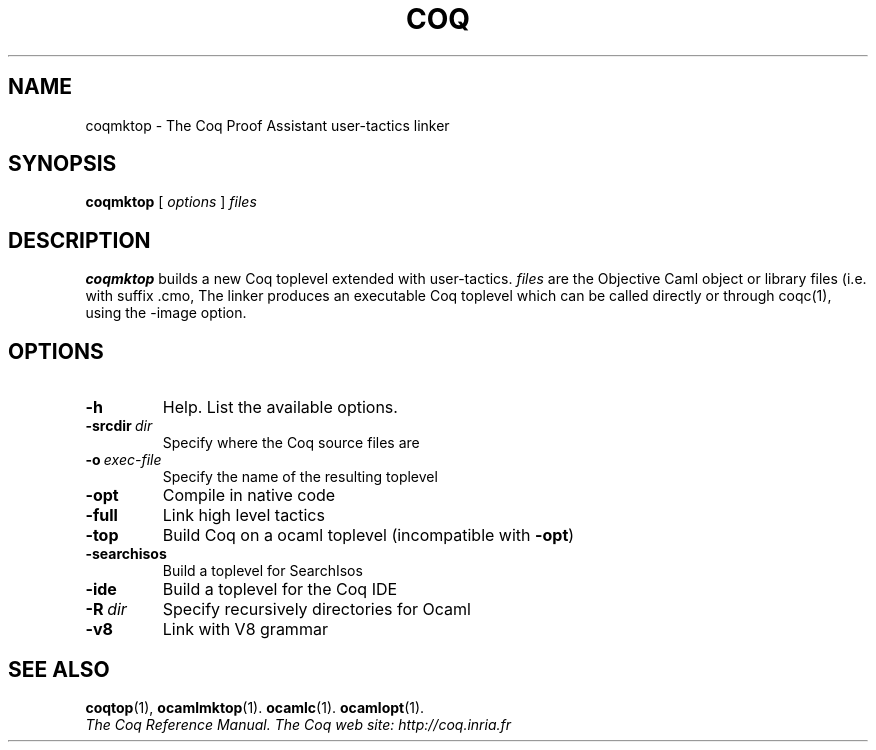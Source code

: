 .TH COQ 1 "April 25, 2001"

.SH NAME
coqmktop \- The Coq Proof Assistant user-tactics linker


.SH SYNOPSIS
.B coqmktop
[
.I options
]
.I files


.SH DESCRIPTION

.B coqmktop
builds a new Coq toplevel extended with user-tactics.
.IR files \&
are the Objective Caml object or library files (i.e. with suffix .cmo,
.cmx, .cma or .cmxa) to link with the Coq system.
The linker produces an executable Coq toplevel which can be called
directly or through coqc(1), using the -image option.

.SH OPTIONS

.TP
.BI \-h
Help. List the available options.

.TP
.BI \-srcdir \ dir
Specify where the Coq source files are

.TP
.BI \-o \ exec\-file
Specify the name of the resulting toplevel

.TP
.B \-opt
Compile in native code

.TP
.B \-full
Link high level tactics

.TP
.B \-top
Build Coq on a ocaml toplevel (incompatible with
.BR \-opt )

.TP
.B \-searchisos
Build a toplevel for SearchIsos

.TP
.B \-ide
Build a toplevel for the Coq IDE

.TP
.BI \-R \ dir
Specify recursively directories for Ocaml

.TP
.B \-v8
Link with V8 grammar


.SH SEE ALSO

.BR coqtop (1),
.BR ocamlmktop (1).
.BR ocamlc (1).
.BR ocamlopt (1).
.br
.I
The Coq Reference Manual.
.I
The Coq web site: http://coq.inria.fr
